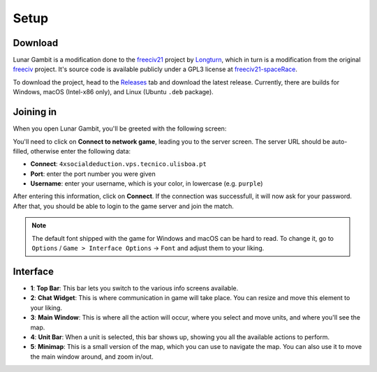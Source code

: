 Setup
=====

.. _download:

Download
--------

Lunar Gambit is a modification done to the `freeciv21 <https://github.com/longturn/freeciv21>`_ project by `Longturn <https://longturn.net/>`_, which in turn is a modification from the original `freeciv <https://github.com/freeciv>`_ project. It's source code is available publicly under a GPL3 license at `freeciv21-spaceRace <https://github.com/rsubtil/freeciv21-spaceRace>`_.

To download the project, head to the `Releases <https://github.com/rsubtil/lunar-gambit-docs/releases>`_ tab and download the latest release. Currently, there are builds for Windows, macOS (Intel-x86 only), and Linux (Ubuntu ``.deb`` package).

Joining in
----------

When you open Lunar Gambit, you'll be greeted with the following screen:

.. image:: assets/main_menu.png
   :alt: Main menu

You'll need to click on **Connect to network game**, leading you to the server screen. The server URL should be auto-filled, otherwise enter the following data:

- **Connect**: ``4xsocialdeduction.vps.tecnico.ulisboa.pt``
- **Port**: enter the port number you were given
- **Username**: enter your username, which is your color, in lowercase (e.g. ``purple``)

.. image:: assets/server_menu.png
   :alt: Server screen

After entering this information, click on **Connect**. If the connection was successfull, it will now ask for your password. After that, you should be able to login to the game server and join the match.

.. image:: assets/gameplay.png
   :alt: Game screen

.. note::

   The default font shipped with the game for Windows and macOS can be hard to read. To change it, go to ``Options`` / ``Game > Interface Options`` -> ``Font`` and adjust them to your liking.

Interface
---------

.. image:: assets/game_interface.png
   :alt: Main Interface

- **1**: **Top Bar**: This bar lets you switch to the various info screens available.
- **2**: **Chat Widget**: This is where communication in game will take place. You can resize and move this element to your liking.
- **3**: **Main Window**: This is where all the action will occur, where you select and move units, and where you'll see the map.
- **4**: **Unit Bar**: When a unit is selected, this bar shows up, showing you all the available actions to perform.
- **5**: **Minimap**: This is a small version of the map, which you can use to navigate the map. You can also use it to move the main window around, and zoom in/out.